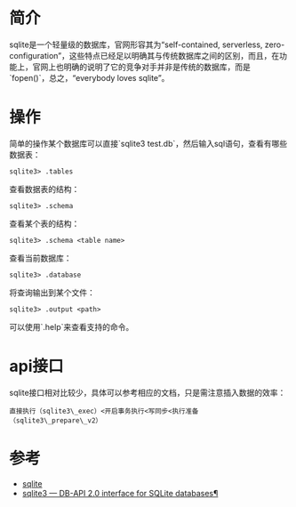 * 简介

sqlite是一个轻量级的数据库，官网形容其为“self-contained, serverless,
zero-configuration”，这些特点已经足以明确其与传统数据库之间的区别，而且，在功能上，官网上也明确的说明了它的竞争对手并非是传统的数据库，而是`fopen()`，总之，“everybody
loves sqlite”。

* 操作

简单的操作某个数据库可以直接`sqlite3
test.db`，然后输入sql语句，查看有哪些数据表：

#+BEGIN_EXAMPLE
    sqlite3> .tables
#+END_EXAMPLE

查看数据表的结构：

#+BEGIN_EXAMPLE
    sqlite3> .schema
#+END_EXAMPLE

查看某个表的结构：

#+BEGIN_EXAMPLE
    sqlite3> .schema <table name>
#+END_EXAMPLE

查看当前数据库：

#+BEGIN_EXAMPLE
    sqlite3> .database
#+END_EXAMPLE

将查询输出到某个文件：

#+BEGIN_EXAMPLE
    sqlite3> .output <path>
#+END_EXAMPLE

可以使用`.help`来查看支持的命令。

* api接口

sqlite接口相对比较少，具体可以参考相应的文档，只是需注意插入数据的效率：

#+BEGIN_EXAMPLE
    直接执行（sqlite3\_exec）<开启事务执行<写同步<执行准备（sqlite3\_prepare\_v2）
#+END_EXAMPLE

* 参考

-  [[http://sqlite.org/index.html][sqlite]]
-  [[https://docs.python.org/2/library/sqlite3.html][sqlite3 --- DB-API
   2.0 interface for SQLite databases¶]]
